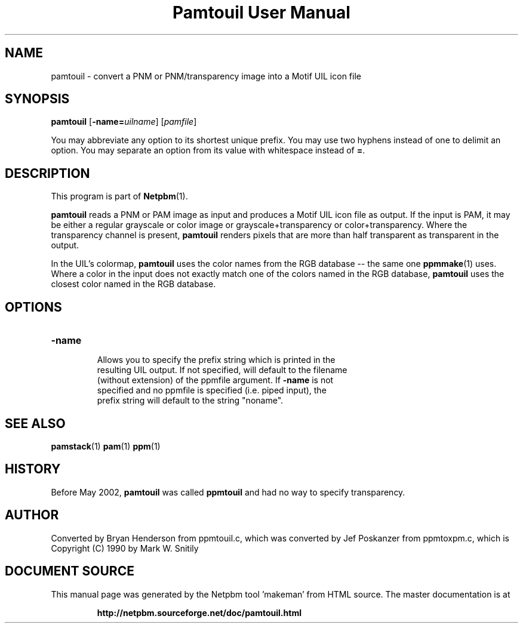 \
.\" This man page was generated by the Netpbm tool 'makeman' from HTML source.
.\" Do not hand-hack it!  If you have bug fixes or improvements, please find
.\" the corresponding HTML page on the Netpbm website, generate a patch
.\" against that, and send it to the Netpbm maintainer.
.TH "Pamtouil User Manual" 0 "05 May 2002" "netpbm documentation"

.UN lbAB
.SH NAME

pamtouil - convert a PNM or PNM/transparency image into a Motif UIL icon file

.UN lbAC
.SH SYNOPSIS

\fBpamtouil\fP [\fB-name=\fP\fIuilname\fP] [\fIpamfile\fP]
.PP
You may abbreviate any option to its shortest unique prefix.
You may use two hyphens instead of one to delimit an option.  You may
separate an option from its value with whitespace instead of \fB=\fP.

.UN lbAD
.SH DESCRIPTION
.PP
This program is part of
.BR "Netpbm" (1)\c
\&.
.PP
\fBpamtouil\fP reads a PNM or PAM image as input and produces a Motif UIL
icon file as output.  If the input is PAM, it may be either a regular
grayscale or color image or grayscale+transparency or color+transparency.
Where the transparency channel is present, \fBpamtouil\fP renders pixels that
are more than half transparent as transparent in the output.
.PP
In the UIL's colormap, \fBpamtouil\fP uses the color names from
the RGB database -- the same one
.BR "ppmmake" (1)\c
\&
uses.  Where a color in the input does not exactly match one of the colors
named in the RGB database, \fBpamtouil\fP uses the closest color named
in the RGB database.

.UN lbAE
.SH OPTIONS



.TP
\fB-name\fP
     Allows you to specify the prefix string which is printed in the
     resulting UIL output.  If not specified, will default to the filename
     (without extension) of the ppmfile argument.  If \fB-name\fP is not
     specified and no ppmfile is specified (i.e. piped input), the
     prefix string will default to the string "noname".



.UN lbAF
.SH SEE ALSO
.BR "pamstack" (1)\c
\&
.BR "pam" (1)\c
\&
.BR "ppm" (1)\c
\&

.UN lbAG
.SH HISTORY
.PP
Before May 2002, \fBpamtouil\fP was called \fBppmtouil\fP and had no
way to specify transparency.


.SH AUTHOR

Converted by Bryan Henderson from ppmtouil.c, which was converted by
Jef Poskanzer from ppmtoxpm.c, which is Copyright (C) 1990 by Mark
W. Snitily
.SH DOCUMENT SOURCE
This manual page was generated by the Netpbm tool 'makeman' from HTML
source.  The master documentation is at
.IP
.B http://netpbm.sourceforge.net/doc/pamtouil.html
.PP